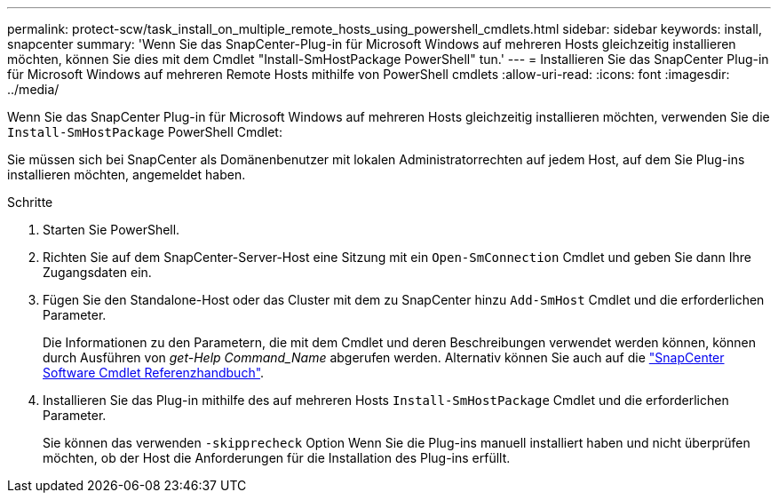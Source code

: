 ---
permalink: protect-scw/task_install_on_multiple_remote_hosts_using_powershell_cmdlets.html 
sidebar: sidebar 
keywords: install, snapcenter 
summary: 'Wenn Sie das SnapCenter-Plug-in für Microsoft Windows auf mehreren Hosts gleichzeitig installieren möchten, können Sie dies mit dem Cmdlet "Install-SmHostPackage PowerShell" tun.' 
---
= Installieren Sie das SnapCenter Plug-in für Microsoft Windows auf mehreren Remote Hosts mithilfe von PowerShell cmdlets
:allow-uri-read: 
:icons: font
:imagesdir: ../media/


[role="lead"]
Wenn Sie das SnapCenter Plug-in für Microsoft Windows auf mehreren Hosts gleichzeitig installieren möchten, verwenden Sie die `Install-SmHostPackage` PowerShell Cmdlet:

Sie müssen sich bei SnapCenter als Domänenbenutzer mit lokalen Administratorrechten auf jedem Host, auf dem Sie Plug-ins installieren möchten, angemeldet haben.

.Schritte
. Starten Sie PowerShell.
. Richten Sie auf dem SnapCenter-Server-Host eine Sitzung mit ein `Open-SmConnection` Cmdlet und geben Sie dann Ihre Zugangsdaten ein.
. Fügen Sie den Standalone-Host oder das Cluster mit dem zu SnapCenter hinzu `Add-SmHost` Cmdlet und die erforderlichen Parameter.
+
Die Informationen zu den Parametern, die mit dem Cmdlet und deren Beschreibungen verwendet werden können, können durch Ausführen von _get-Help Command_Name_ abgerufen werden. Alternativ können Sie auch auf die https://docs.netapp.com/us-en/snapcenter-cmdlets/index.html["SnapCenter Software Cmdlet Referenzhandbuch"^].

. Installieren Sie das Plug-in mithilfe des auf mehreren Hosts `Install-SmHostPackage` Cmdlet und die erforderlichen Parameter.
+
Sie können das verwenden `-skipprecheck` Option Wenn Sie die Plug-ins manuell installiert haben und nicht überprüfen möchten, ob der Host die Anforderungen für die Installation des Plug-ins erfüllt.


